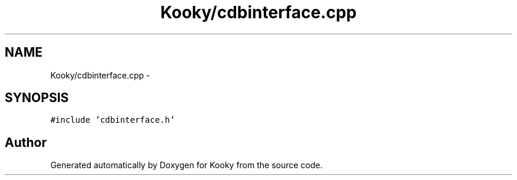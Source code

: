 .TH "Kooky/cdbinterface.cpp" 3 "Thu Feb 11 2016" "Kooky" \" -*- nroff -*-
.ad l
.nh
.SH NAME
Kooky/cdbinterface.cpp \- 
.SH SYNOPSIS
.br
.PP
\fC#include 'cdbinterface\&.h'\fP
.br

.SH "Author"
.PP 
Generated automatically by Doxygen for Kooky from the source code\&.
